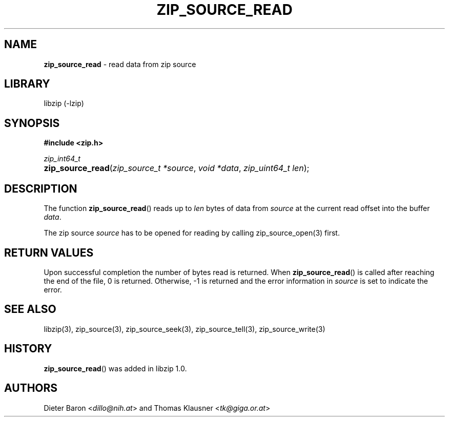 .\" Automatically generated from an mdoc input file.  Do not edit.
.\" zip_source_read.mdoc -- read data from zip source
.\" Copyright (C) 2014-2022 Dieter Baron and Thomas Klausner
.\"
.\" This file is part of libzip, a library to manipulate ZIP archives.
.\" The authors can be contacted at <libzip@nih.at>
.\"
.\" Redistribution and use in source and binary forms, with or without
.\" modification, are permitted provided that the following conditions
.\" are met:
.\" 1. Redistributions of source code must retain the above copyright
.\"    notice, this list of conditions and the following disclaimer.
.\" 2. Redistributions in binary form must reproduce the above copyright
.\"    notice, this list of conditions and the following disclaimer in
.\"    the documentation and/or other materials provided with the
.\"    distribution.
.\" 3. The names of the authors may not be used to endorse or promote
.\"    products derived from this software without specific prior
.\"    written permission.
.\"
.\" THIS SOFTWARE IS PROVIDED BY THE AUTHORS ``AS IS'' AND ANY EXPRESS
.\" OR IMPLIED WARRANTIES, INCLUDING, BUT NOT LIMITED TO, THE IMPLIED
.\" WARRANTIES OF MERCHANTABILITY AND FITNESS FOR A PARTICULAR PURPOSE
.\" ARE DISCLAIMED.  IN NO EVENT SHALL THE AUTHORS BE LIABLE FOR ANY
.\" DIRECT, INDIRECT, INCIDENTAL, SPECIAL, EXEMPLARY, OR CONSEQUENTIAL
.\" DAMAGES (INCLUDING, BUT NOT LIMITED TO, PROCUREMENT OF SUBSTITUTE
.\" GOODS OR SERVICES; LOSS OF USE, DATA, OR PROFITS; OR BUSINESS
.\" INTERRUPTION) HOWEVER CAUSED AND ON ANY THEORY OF LIABILITY, WHETHER
.\" IN CONTRACT, STRICT LIABILITY, OR TORT (INCLUDING NEGLIGENCE OR
.\" OTHERWISE) ARISING IN ANY WAY OUT OF THE USE OF THIS SOFTWARE, EVEN
.\" IF ADVISED OF THE POSSIBILITY OF SUCH DAMAGE.
.\"
.TH "ZIP_SOURCE_READ" "3" "September 28, 2021" "NiH" "Library Functions Manual"
.nh
.if n .ad l
.SH "NAME"
\fBzip_source_read\fR
\- read data from zip source
.SH "LIBRARY"
libzip (-lzip)
.SH "SYNOPSIS"
\fB#include <zip.h>\fR
.sp
\fIzip_int64_t\fR
.br
.PD 0
.HP 4n
\fBzip_source_read\fR(\fIzip_source_t\ *source\fR, \fIvoid\ *data\fR, \fIzip_uint64_t\ len\fR);
.PD
.SH "DESCRIPTION"
The function
\fBzip_source_read\fR()
reads up to
\fIlen\fR
bytes of data from
\fIsource\fR
at the current read offset into the buffer
\fIdata\fR.
.PP
The zip source
\fIsource\fR
has to be opened for reading by calling
zip_source_open(3)
first.
.SH "RETURN VALUES"
Upon successful completion the number of bytes read is returned.
When
\fBzip_source_read\fR()
is called after reaching the end of the file, 0 is returned.
Otherwise, \-1 is returned and the error information in
\fIsource\fR
is set to indicate the error.
.SH "SEE ALSO"
libzip(3),
zip_source(3),
zip_source_seek(3),
zip_source_tell(3),
zip_source_write(3)
.SH "HISTORY"
\fBzip_source_read\fR()
was added in libzip 1.0.
.SH "AUTHORS"
Dieter Baron <\fIdillo@nih.at\fR>
and
Thomas Klausner <\fItk@giga.or.at\fR>
